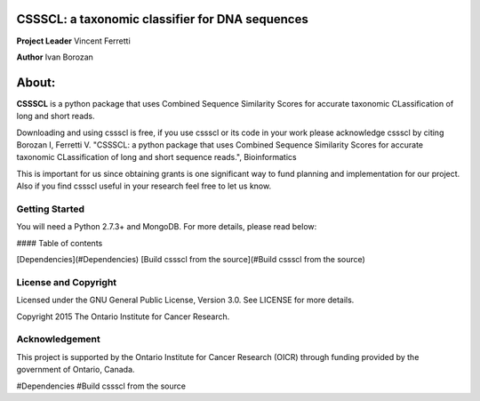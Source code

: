 CSSSCL: a taxonomic classifier for DNA sequences
======

**Project Leader** Vincent Ferretti

**Author** Ivan Borozan 

About:
======

**CSSSCL** is a python package that uses Combined Sequence Similarity Scores for accurate taxonomic CLassification of long and short reads.

Downloading and using cssscl is free, if you use cssscl or its code in your work 
please acknowledge cssscl by citing Borozan I, Ferretti V. "CSSSCL: a python package that uses Combined Sequence Similarity Scores for accurate taxonomic CLassification of long and short sequence reads.", Bioinformatics 

This is important for us since obtaining grants is one significant way to fund planning 
and implementation for our project. Also if you find cssscl useful in your research feel 
free to let us know.  

Getting Started
---------------
You will need a Python 2.7.3+ and MongoDB. For more details, please read below:

#### Table of contents 

[Dependencies](#Dependencies)
[Build cssscl from the source](#Build cssscl from the source)

License and Copyright
---------------------
Licensed under the GNU General Public License, Version 3.0. See LICENSE for more details.

Copyright 2015 The Ontario Institute for Cancer Research.


Acknowledgement
---------------
This project is supported by the Ontario Institute for Cancer Research
(OICR) through funding provided by the government of Ontario, Canada.

#Dependencies
#Build cssscl from the source
